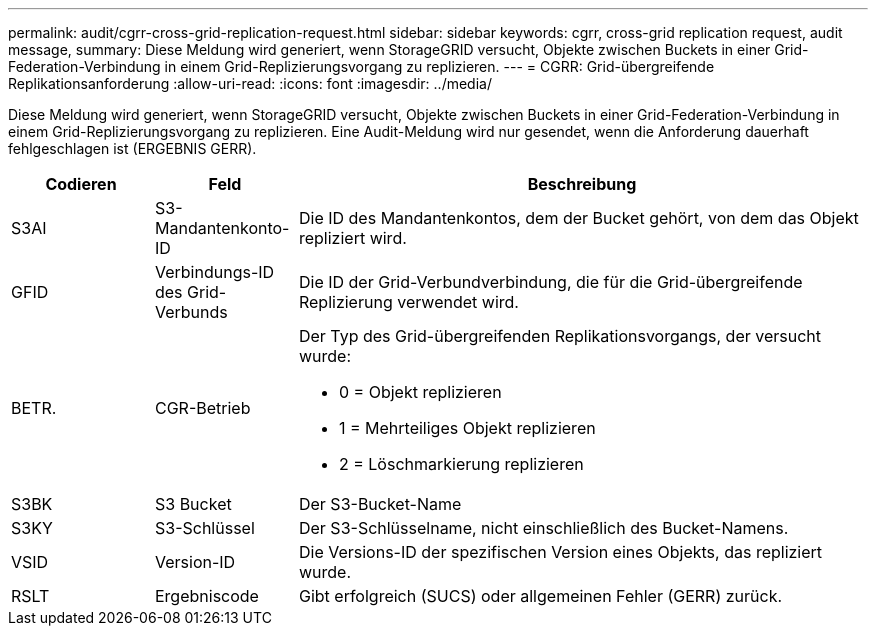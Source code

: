 ---
permalink: audit/cgrr-cross-grid-replication-request.html 
sidebar: sidebar 
keywords: cgrr, cross-grid replication request, audit message, 
summary: Diese Meldung wird generiert, wenn StorageGRID versucht, Objekte zwischen Buckets in einer Grid-Federation-Verbindung in einem Grid-Replizierungsvorgang zu replizieren. 
---
= CGRR: Grid-übergreifende Replikationsanforderung
:allow-uri-read: 
:icons: font
:imagesdir: ../media/


[role="lead"]
Diese Meldung wird generiert, wenn StorageGRID versucht, Objekte zwischen Buckets in einer Grid-Federation-Verbindung in einem Grid-Replizierungsvorgang zu replizieren. Eine Audit-Meldung wird nur gesendet, wenn die Anforderung dauerhaft fehlgeschlagen ist (ERGEBNIS GERR).

[cols="1a,1a,4a"]
|===
| Codieren | Feld | Beschreibung 


 a| 
S3AI
 a| 
S3-Mandantenkonto-ID
 a| 
Die ID des Mandantenkontos, dem der Bucket gehört, von dem das Objekt repliziert wird.



 a| 
GFID
 a| 
Verbindungs-ID des Grid-Verbunds
 a| 
Die ID der Grid-Verbundverbindung, die für die Grid-übergreifende Replizierung verwendet wird.



 a| 
BETR.
 a| 
CGR-Betrieb
 a| 
Der Typ des Grid-übergreifenden Replikationsvorgangs, der versucht wurde:

* 0 = Objekt replizieren
* 1 = Mehrteiliges Objekt replizieren
* 2 = Löschmarkierung replizieren




 a| 
S3BK
 a| 
S3 Bucket
 a| 
Der S3-Bucket-Name



 a| 
S3KY
 a| 
S3-Schlüssel
 a| 
Der S3-Schlüsselname, nicht einschließlich des Bucket-Namens.



 a| 
VSID
 a| 
Version-ID
 a| 
Die Versions-ID der spezifischen Version eines Objekts, das repliziert wurde.



 a| 
RSLT
 a| 
Ergebniscode
 a| 
Gibt erfolgreich (SUCS) oder allgemeinen Fehler (GERR) zurück.

|===